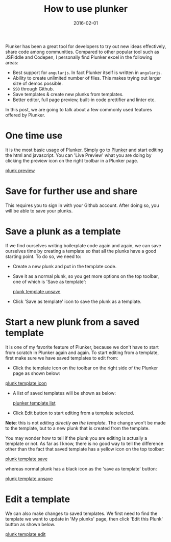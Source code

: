 #+title: How to use plunker
#+date: 2016-02-01
#+showDate: true
#+categories: Development
#+tags: Plunker

Plunker has been a great tool for developers to try out new ideas effectively, share code among communities.
Compared to other popular tool such as JSFiddle and Codepen, I personally find Plunker excel in the following areas:

- Best support for ~angularjs~. In fact Plunker itself is written in ~angularjs~.
- Ability to create unlimited number of files. This makes trying out larger size of demos possible.
- ~SSO~ through Github. 
- Save templates & create new plunks from templates.
- Better editor, full page preview, built-in code prettifier and linter etc.

In this post, we are going to talk about a few commonly used features offered by Plunker.

* One time use

It is the most basic usage of Plunker. Simply go to [[http://plnkr.co/edit/?p=catalogue][Plunker]] and start editing the html and javascript.
You can 'Live Preview' what you are doing by clicking the preview icon on the right toolbar in a Plunker page.

  [[file:images/plunker-preview.png][plunk preview]]

* Save for further use and share

This requires you to sign in with your Github account. After doing so, you will be able to save your plunks.

* Save a plunk as a template

If we find ourselves writing boilerplate code again and again, we can save ourselves time by creating a template
so that all the plunks have a good starting point. To do so, we need to:

- Create a new plunk and put in the template code.
- Save it as a normal plunk, so you get more options on the top toolbar, one of which is 'Save as template':

  [[file:images/plunker-template-unsave.png][plunk template unsave]]

- Click 'Save as template' icon to save the plunk as a template.

* Start a new plunk from a saved template

It is one of my favorite feature of Plunker, because we don't have to start from scratch in Plunker again and again.
To start editing from a template, first make sure we have saved templates to edit from:

- Click the template icon on the toolbar on the right side of the Plunker page as shown below:

[[file:images/plunker-template-icon.png][plunk template icon]]

- A list of saved templates will be shown as below:

  [[file:images/plunker-template-list.png][plunker template list]]

- Click Edit button to start editing from a template selected.

  
*Note*: this is not [[*Edit a template][editing directly *on* the template]]. The change won't be made to
the template, but to a new plunk that is created from the template. 

You may wonder how to tell if the plunk you are editing is actually a template or not. As far as I know,
there is no good way to tell the difference other than the fact that saved template has a yellow icon on the top toolbar:

  [[file:images/plunker-template-save.png][plunk template save]]

whereas normal plunk has a black icon as the 'save as template' button:

  [[file:images/plunker-template-unsave.png][plunk template unsave]]

* Edit a template

We can also make changes to saved templates. We first need to find the template we want to update in 'My plunks' page, then click 'Edit this Plunk' button as shown below.

  [[file:images/plunker-edit.png][plunk template edit]]
